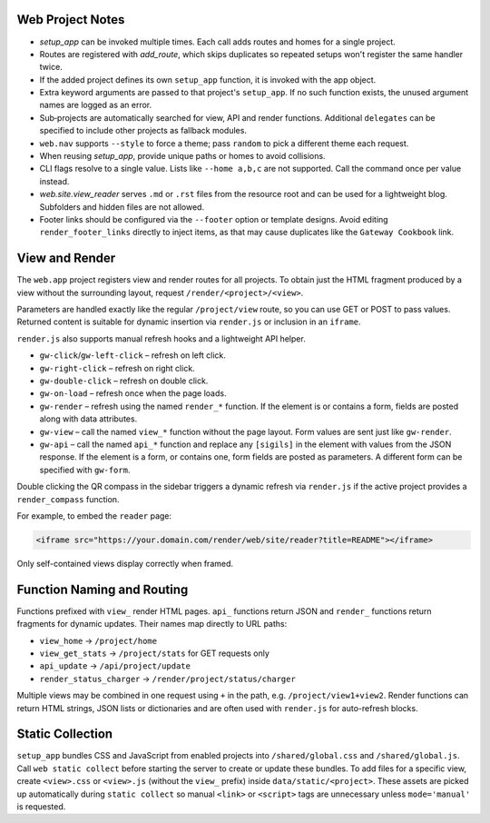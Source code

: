 Web Project Notes
-----------------

* `setup_app` can be invoked multiple times. Each call adds routes and homes for a single project.
* Routes are registered with `add_route`, which skips duplicates so repeated setups won't register the same handler twice.
* If the added project defines its own ``setup_app`` function, it is invoked with the app object.
* Extra keyword arguments are passed to that project's ``setup_app``. If no such function exists, the unused argument names are logged as an error.
* Sub‑projects are automatically searched for view, API and render functions.
  Additional ``delegates`` can be specified to include other projects as fallback modules.
* ``web.nav`` supports ``--style`` to force a theme; pass ``random`` to pick a different theme each request.
* When reusing `setup_app`, provide unique paths or homes to avoid collisions.
* CLI flags resolve to a single value. Lists like ``--home a,b,c`` are not supported. Call the command once per value instead.
* `web.site.view_reader` serves ``.md`` or ``.rst`` files from the resource root and can be used for a lightweight blog. Subfolders and hidden files are not allowed.
* Footer links should be configured via the ``--footer`` option or template designs. Avoid editing ``render_footer_links`` directly to inject items, as that may cause duplicates like the ``Gateway Cookbook`` link.

View and Render
---------------

The ``web.app`` project registers view and render routes for all projects.
To obtain just the HTML fragment produced by a view without the surrounding
layout, request ``/render/<project>/<view>``.

Parameters are handled exactly like the regular ``/project/view`` route, so you
can use GET or POST to pass values. Returned content is suitable for dynamic
insertion via ``render.js`` or inclusion in an ``iframe``.

``render.js`` also supports manual refresh hooks and a lightweight API helper.

- ``gw-click``/``gw-left-click`` – refresh on left click.
- ``gw-right-click`` – refresh on right click.
- ``gw-double-click`` – refresh on double click.
- ``gw-on-load`` – refresh once when the page loads.
- ``gw-render`` – refresh using the named ``render_*`` function. If the element
  is or contains a form, fields are posted along with data attributes.
- ``gw-view`` – call the named ``view_*`` function without the page layout. Form
  values are sent just like ``gw-render``.
- ``gw-api`` – call the named ``api_*`` function and replace any ``[sigils]``
  in the element with values from the JSON response. If the element is a form,
  or contains one, form fields are posted as parameters. A different form can
  be specified with ``gw-form``.

Double clicking the QR compass in the sidebar triggers a dynamic refresh via
``render.js`` if the active project provides a ``render_compass`` function.

For example, to embed the ``reader`` page:

.. code-block:: html

   <iframe src="https://your.domain.com/render/web/site/reader?title=README"></iframe>

Only self-contained views display correctly when framed.

Function Naming and Routing
---------------------------

Functions prefixed with ``view_`` render HTML pages. ``api_`` functions return
JSON and ``render_`` functions return fragments for dynamic updates. Their names
map directly to URL paths:

* ``view_home`` -> ``/project/home``
* ``view_get_stats`` -> ``/project/stats`` for GET requests only
* ``api_update`` -> ``/api/project/update``
* ``render_status_charger`` -> ``/render/project/status/charger``

Multiple views may be combined in one request using ``+`` in the path, e.g.
``/project/view1+view2``. Render functions can return HTML strings, JSON lists
or dictionaries and are often used with ``render.js`` for auto-refresh blocks.

Static Collection
-----------------

``setup_app`` bundles CSS and JavaScript from enabled projects into
``/shared/global.css`` and ``/shared/global.js``. Call ``web static collect``
before starting the server to create or update these bundles. To add files for a
specific view, create ``<view>.css`` or ``<view>.js`` (without the ``view_``
prefix) inside ``data/static/<project>``. These assets are picked up
automatically during ``static collect`` so manual ``<link>`` or ``<script>``
tags are unnecessary unless ``mode='manual'`` is requested.

